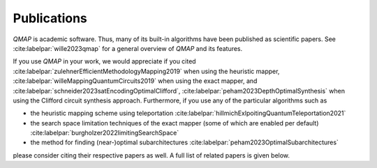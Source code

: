 Publications
============

*QMAP* is academic software. Thus, many of its built-in algorithms have been published as scientific papers.
See :cite:labelpar:`wille2023qmap` for a general overview of *QMAP* and its features.

If you use *QMAP* in your work, we would appreciate if you cited :cite:labelpar:`zulehnerEfficientMethodologyMapping2019` when using the heuristic mapper, :cite:labelpar:`willeMappingQuantumCircuits2019` when using the exact mapper, and :cite:labelpar:`schneider2023satEncodingOptimalClifford`, :cite:labelpar:`peham2023DepthOptimalSynthesis` when using the Clifford circuit synthesis approach.
Furthermore, if you use any of the particular algorithms such as

- the heuristic mapping scheme using teleportation :cite:labelpar:`hillmichExlpoitingQuantumTeleportation2021`
- the search space limitation techniques of the exact mapper (some of which are enabled per default) :cite:labelpar:`burgholzer2022limitingSearchSpace`
- the method for finding (near-)optimal subarchitectures :cite:labelpar:`peham2023OptimalSubarchitectures`

please consider citing their respective papers as well. A full list of related papers is given below.

.. bibliography::
